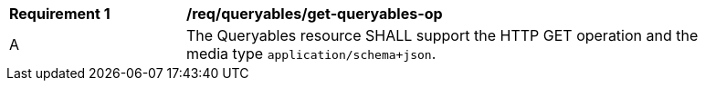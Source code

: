 [[req_queryables_get-queryables-op]]
[width="90%",cols="2,6a"]
|===
^|*Requirement {counter:req-id}* |*/req/queryables/get-queryables-op*
^|A |The Queryables resource SHALL support the HTTP GET operation and the media type `application/schema+json`.
|===
